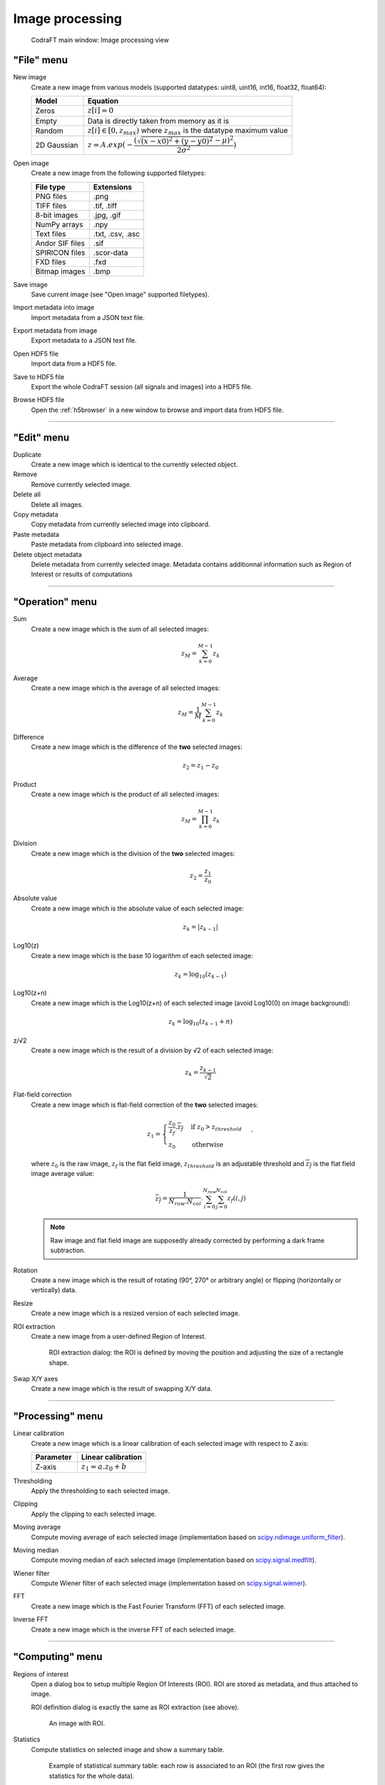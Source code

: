 Image processing
================

.. figure:: /images/shots/i_simple_example.png

    CodraFT main window: Image processing view

"File" menu
-----------

.. image:: /images/shots/i_file.png

New image
    Create a new image from various models
    (supported datatypes: uint8, uint16, int16, float32, float64):

    .. list-table::
        :header-rows: 1
        :widths: 20, 80

        * - Model
          - Equation
        * - Zeros
          - :math:`z[i] = 0`
        * - Empty
          - Data is directly taken from memory as it is
        * - Random
          - :math:`z[i] \in [0, z_{max})` where :math:`z_{max}` is the datatype maximum value
        * - 2D Gaussian
          - :math:`z = A.exp(-\dfrac{(\sqrt{(x-x0)^2+(y-y0)^2}-\mu)^2}{2\sigma^2})`

Open image
    Create a new image from the following supported filetypes:

    .. list-table::
        :header-rows: 1

        * - File type
          - Extensions
        * - PNG files
          - .png
        * - TIFF files
          - .tif, .tiff
        * - 8-bit images
          - .jpg, .gif
        * - NumPy arrays
          - .npy
        * - Text files
          - .txt, .csv, .asc
        * - Andor SIF files
          - .sif
        * - SPIRICON files
          - .scor-data
        * - FXD files
          - .fxd
        * - Bitmap images
          - .bmp

Save image
    Save current image (see "Open image" supported filetypes).

Import metadata into image
    Import metadata from a JSON text file.

Export metadata from image
    Export metadata to a JSON text file.

Open HDF5 file
    Import data from a HDF5 file.

Save to HDF5 file
    Export the whole CodraFT session (all signals and images) into a HDF5 file.

Browse HDF5 file
    Open the :ref:`h5browser` in a new window to browse and import data
    from HDF5 file.

------------

"Edit" menu
-----------

.. image:: /images/shots/i_edit.png

Duplicate
    Create a new image which is identical to the currently selected object.

Remove
    Remove currently selected image.

Delete all
    Delete all images.

Copy metadata
    Copy metadata from currently selected image into clipboard.

Paste metadata
    Paste metadata from clipboard into selected image.

Delete object metadata
    Delete metadata from currently selected image.
    Metadata contains additionnal information such as Region of Interest
    or results of computations

------------

"Operation" menu
----------------

.. image:: /images/shots/i_operation.png

Sum
    Create a new image which is the sum of all selected images:

    .. math::
        z_{M} = \sum_{k=0}^{M-1}{z_{k}}

Average
    Create a new image which is the average of all selected images:

    .. math::
        z_{M} = \dfrac{1}{M}\sum_{k=0}^{M-1}{z_{k}}

Difference
    Create a new image which is the difference of the **two** selected images:

    .. math::
        z_{2} = z_{1} - z_{0}

Product
    Create a new image which is the product of all selected images:

    .. math::
        z_{M} = \prod_{k=0}^{M-1}{z_{k}}

Division
    Create a new image which is the division of the **two** selected images:

    .. math::
        z_{2} = \dfrac{z_{1}}{z_{0}}

Absolute value
    Create a new image which is the absolute value of each selected image:

    .. math::
        z_{k} = |z_{k-1}|

Log10(z)
    Create a new image which is the base 10 logarithm of each selected image:

    .. math::
        z_{k} = \log_{10}(z_{k-1})

Log10(z+n)
    Create a new image which is the Log10(z+n) of each selected image
    (avoid Log10(0) on image background):

    .. math::
        z_{k} = \log_{10}(z_{k-1}+n)

z/√2
    Create a new image which is the result of a division by √2
    of each selected image:

    .. math::
        z_{k} = \dfrac{z_{k-1}}{\sqrt{2}}

Flat-field correction
    Create a new image which is flat-field correction
    of the **two** selected images:

    .. math::
        z_{1} =
        \begin{cases}
            \dfrac{z_{0}}{z_{f}}.\overline{z_{f}} & \text{if } z_{0} > z_{threshold} \\
            z_{0} & \text{otherwise}
        \end{cases}`

    where :math:`z_{0}` is the raw image,
    :math:`z_{f}` is the flat field image,
    :math:`z_{threshold}` is an adjustable threshold
    and :math:`\overline{z_{f}}` is the flat field image average value:

    .. math::
        \overline{z_{f}}=
        \dfrac{1}{N_{row}.N_{col}}.\sum_{i=0}^{N_{row}}\sum_{j=0}^{N_{col}}{z_{f}(i,j)}

    .. note::

        Raw image and flat field image are supposedly already
        corrected by performing a dark frame subtraction.

Rotation
    Create a new image which is the result of rotating (90°, 270° or
    arbitrary angle) or flipping (horizontally or vertically) data.

Resize
    Create a new image which is a resized version of each selected image.

ROI extraction
    Create a new image from a user-defined Region of Interest.

    .. figure:: /images/shots/i_roi_dialog.png

        ROI extraction dialog: the ROI is defined by moving the position
        and adjusting the size of a rectangle shape.

Swap X/Y axes
    Create a new image which is the result of swapping X/Y data.

------------

"Processing" menu
-----------------

.. image:: /images/shots/i_processing.png

Linear calibration
    Create a new image which is a linear calibration
    of each selected image with respect to Z axis:

    .. list-table::
        :header-rows: 1
        :widths: 40, 60

        * - Parameter
          - Linear calibration
        * - Z-axis
          - :math:`z_{1} = a.z_{0} + b`

Thresholding
    Apply the thresholding to each selected image.

Clipping
    Apply the clipping to each selected image.

Moving average
    Compute moving average of each selected image
    (implementation based on `scipy.ndimage.uniform_filter <https://docs.scipy.org/doc/scipy/reference/generated/scipy.ndimage.uniform_filter.html>`_).

Moving median
    Compute moving median of each selected image
    (implementation based on `scipy.signal.medfilt <https://docs.scipy.org/doc/scipy/reference/generated/scipy.signal.medfilt.html>`_).

Wiener filter
    Compute Wiener filter of each selected image
    (implementation based on `scipy.signal.wiener <https://docs.scipy.org/doc/scipy/reference/generated/scipy.signal.wiener.html>`_).

FFT
    Create a new image which is the Fast Fourier Transform (FFT)
    of each selected image.

Inverse FFT
    Create a new image which is the inverse FFT of each selected image.

------------

"Computing" menu
----------------

.. image:: /images/shots/i_computing.png

Regions of interest
    Open a dialog box to setup multiple Region Of Interests (ROI).
    ROI are stored as metadata, and thus attached to image.

    ROI definition dialog is exactly the same as ROI extraction (see above).

    .. figure:: /images/shots/i_roi_image.png

        An image with ROI.

Statistics
    Compute statistics on selected image and show a summary table.

    .. figure:: /images/shots/i_stats.png

        Example of statistical summary table: each row is associated to an ROI
        (the first row gives the statistics for the whole data).

Centroid
    Compute image centroid using a Fourier transform method
    (as discussed by `Weisshaar et al. <http://www.mnd-umwelttechnik.fh-wiesbaden.de/pig/weisshaar_u5.pdf>`_).
    This method is quite insensitive to background noise.

Minimum enclosing circle center
    Compute the circle contour enclosing image values above
    a threshold level defined as the half-maximum value.

    .. warning::
        This feature requires `OpenCV for Python <https://pypi.org/project/opencv-python/>`_.

2D peak detection
    Automatically find peaks on image using a minimum-maximum filter algorithm.

    .. figure:: /images/shots/i_peak2d_test.png

        Example of 2D peak detection.

Contour detection
    Automatically extract contours and fit them using a circle or an ellipse.

    .. figure:: /images/shots/i_contour_test.png

        Example of contour detection.

.. note:: Computed scalar results are systematically stored as metadata.
    Metadata is attached to image and serialized with it when exporting
    current session in a HDF5 file.

------------

"View" menu
-----------

.. image:: /images/shots/i_view.png
